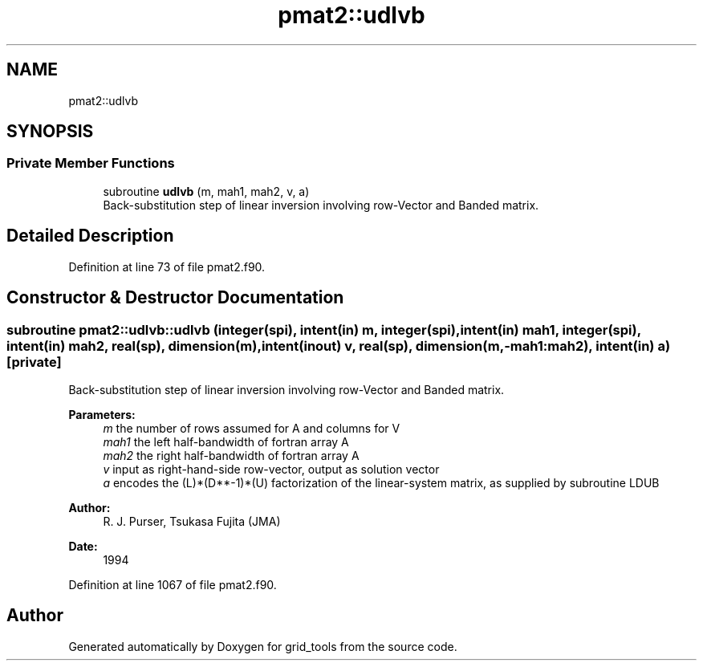 .TH "pmat2::udlvb" 3 "Thu Oct 17 2024" "Version 1.13.0" "grid_tools" \" -*- nroff -*-
.ad l
.nh
.SH NAME
pmat2::udlvb
.SH SYNOPSIS
.br
.PP
.SS "Private Member Functions"

.in +1c
.ti -1c
.RI "subroutine \fBudlvb\fP (m, mah1, mah2, v, a)"
.br
.RI "Back-substitution step of linear inversion involving row-Vector and Banded matrix\&. "
.in -1c
.SH "Detailed Description"
.PP 
Definition at line 73 of file pmat2\&.f90\&.
.SH "Constructor & Destructor Documentation"
.PP 
.SS "subroutine pmat2::udlvb::udlvb (integer(spi), intent(in) m, integer(spi), intent(in) mah1, integer(spi), intent(in) mah2, real(sp), dimension(m), intent(inout) v, real(sp), dimension(m,\-mah1:mah2), intent(in) a)\fC [private]\fP"

.PP
Back-substitution step of linear inversion involving row-Vector and Banded matrix\&. 
.PP
\fBParameters:\fP
.RS 4
\fIm\fP the number of rows assumed for A and columns for V 
.br
\fImah1\fP the left half-bandwidth of fortran array A 
.br
\fImah2\fP the right half-bandwidth of fortran array A 
.br
\fIv\fP input as right-hand-side row-vector, output as solution vector 
.br
\fIa\fP encodes the (L)*(D**-1)*(U) factorization of the linear-system matrix, as supplied by subroutine LDUB 
.RE
.PP
\fBAuthor:\fP
.RS 4
R\&. J\&. Purser, Tsukasa Fujita (JMA) 
.RE
.PP
\fBDate:\fP
.RS 4
1994 
.RE
.PP

.PP
Definition at line 1067 of file pmat2\&.f90\&.

.SH "Author"
.PP 
Generated automatically by Doxygen for grid_tools from the source code\&.
